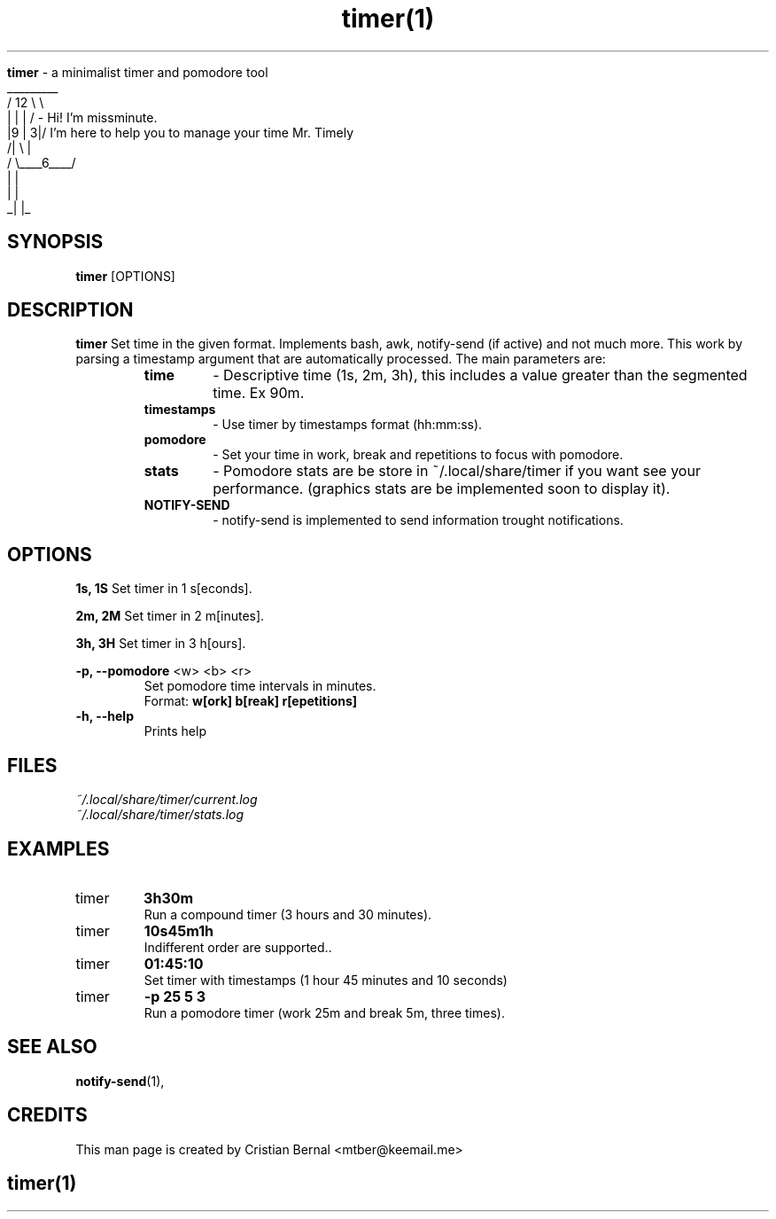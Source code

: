 ." Process this file with
." groff -man -Tascii timer.1
."
.TH timer(1)

.Sh NAME
.B timer
- a minimalist timer and pomodore tool
         _________
        /   12    \\ \\ 
        |    |    | /  - Hi! I'm missminute.
        |9   |   3|/     I'm here to help you to manage your time Mr. Timely
       /|     \\   |
      / \\____6____/
           |   |
           |   |
          _|   |_

.SH SYNOPSIS
.B timer
.RB [OPTIONS]

.SH DESCRIPTION
.B timer
Set time in the given format. Implements bash, awk, notify-send (if active) and not much more. 
This work by parsing a timestamp argument that are automatically processed.
The main parameters are:

.RS
.nf

.TP
.B time
- Descriptive time (1s, 2m, 3h), this includes a value greater than the segmented time. Ex 90m.
.TP
.B timestamps
- Use timer by timestamps format (hh:mm:ss).
.TP
.B pomodore
- Set your time in work, break and repetitions to focus with pomodore.
.TP
.B stats
- Pomodore stats are be store in ~/.local/share/timer if you want see your performance. (graphics stats are be implemented soon to display it).
.TP
.B NOTIFY-SEND
- notify-send is implemented to send information trought notifications.
.RE


.SH OPTIONS
.B 1s, 1S
Set timer in 1 s[econds].

.B 2m, 2M
Set timer in 2 m[inutes].

.B 3h, 3H
Set timer in 3 h[ours].

.B -p, --pomodore
<w> <b> <r>
.TP
.PP
Set pomodore time intervals in minutes. 
Format:
.B w[ork] b[reak] r[epetitions]

.TP
.B -h, --help
Prints help

.SH FILES
.TP
.I
~/.local/share/timer/current.log
.TP
.I
~/.local/share/timer/stats.log

.SH EXAMPLES
.TP
timer
.B 3h30m
.TP
.PP
Run a compound timer (3 hours and 30 minutes).
.TP
timer
.B 10s45m1h
.TP
.PP
Indifferent order are supported..
.TP
timer
.B 01:45:10
.TP
.PP
Set timer with timestamps (1 hour 45 minutes and 10 seconds)
.TP
timer
.B -p 25 5 3
.TP
.PP
Run a pomodore timer (work 25m and break 5m, three times).


.SH SEE ALSO
.BR notify-send (1),

.SH CREDITS
.PP
This man page is created by Cristian Bernal <mtber@keemail.me>

.SH
.PP
timer(1)
